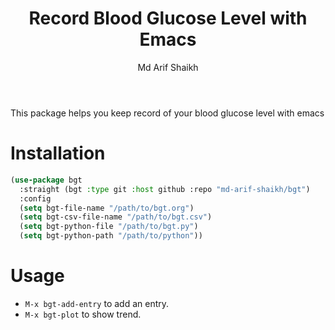 #+TITLE: Record Blood Glucose Level with Emacs
#+AUTHOR: Md Arif Shaikh

This package helps you keep record of your blood glucose level with emacs
* Installation
#+BEGIN_SRC emacs-lisp
  (use-package bgt
    :straight (bgt :type git :host github :repo "md-arif-shaikh/bgt")
    :config
    (setq bgt-file-name "/path/to/bgt.org")
    (setq bgt-csv-file-name "/path/to/bgt.csv")
    (setq bgt-python-file "/path/to/bgt.py")
    (setq bgt-python-path "/path/to/python"))
#+END_SRC
* Usage
  - ~M-x bgt-add-entry~ to add an entry.
  - ~M-x bgt-plot~ to show trend.
